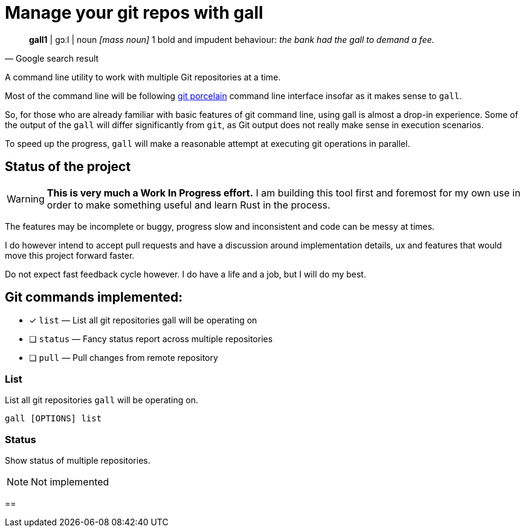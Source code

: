 = Manage your git repos with gall
:icons: font

[quote,Google search result]
____
**gall1** pass:c[| ɡɔːl |]
noun _[mass noun]_
1 bold and impudent behaviour: _the bank had the gall to demand a fee._
____

A command line utility to work with multiple Git repositories at a time.

Most of the command line will be following https://git-scm.com/book/en/v2/Git-Internals-Plumbing-and-Porcelain[git porcelain] 
command line interface insofar as it makes sense to `gall`.

So, for those who are already familiar with basic features of git command line, using gall is almost a drop-in experience.
Some of the output of the `gall` will differ significantly from `git`, as Git output does not really make sense in execution scenarios.

To speed up the progress, `gall` will make a reasonable attempt at executing git operations in parallel.

== Status of the project

:warning-icon: 🚧

[WARNING]
**This is very much a Work In Progress effort.**
I am building this tool first and foremost for my own use in order to make something useful and learn Rust in the process.

The features may be incomplete or buggy, progress slow and inconsistent and code can be messy at times.

I do however intend to accept pull requests and have a discussion around implementation details, ux and features that would move this project forward faster.

Do not expect fast feedback cycle however. I do have a life and a job, but I will do my best.


== Git commands implemented:

- [x] `list`    — List all git repositories gall will be operating on
- [ ] `status`  — Fancy status report across multiple repositories
- [ ] `pull`    — Pull changes from remote repository

=== List

List all git repositories `gall` will be operating on.

[source,bash]
gall [OPTIONS] list

=== Status

Show status of multiple repositories.

NOTE: Not implemented

== 
